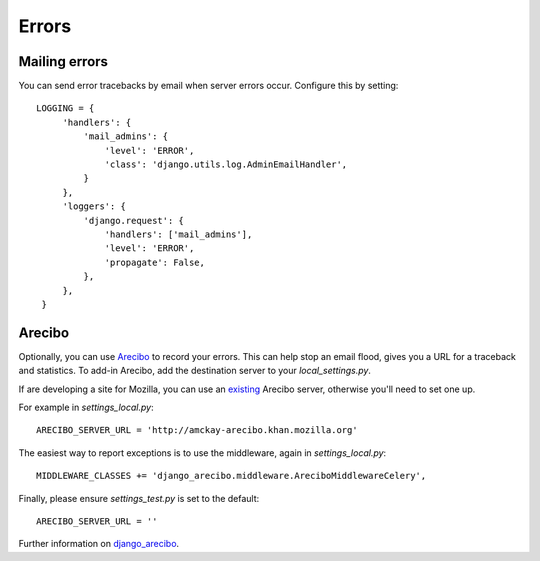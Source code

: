 ======
Errors
======

Mailing errors
--------------

You can send error tracebacks by email when server errors occur. Configure this
by setting::

   LOGGING = {
        'handlers': {
            'mail_admins': {
                'level': 'ERROR',
                'class': 'django.utils.log.AdminEmailHandler',
            }
        },
        'loggers': {
            'django.request': {
                'handlers': ['mail_admins'],
                'level': 'ERROR',
                'propagate': False,
            },
        },
    }

Arecibo
-------

Optionally, you can use `Arecibo`_ to record your errors. This can help stop an
email flood, gives you a URL for a traceback and statistics. To add-in
Arecibo, add the destination server to your `local_settings.py`.

If are developing a site for Mozilla, you can use an `existing`_ Arecibo
server, otherwise you'll need to set one up.

For example in `settings_local.py`::

    ARECIBO_SERVER_URL = 'http://amckay-arecibo.khan.mozilla.org'

The easiest way to report exceptions is to use the middleware, again in `settings_local.py`::

    MIDDLEWARE_CLASSES += 'django_arecibo.middleware.AreciboMiddlewareCelery',

Finally, please ensure `settings_test.py` is set to the default::

    ARECIBO_SERVER_URL = ''

Further information on `django_arecibo`_.

.. _django_arecibo: http://www.areciboapp.com/docs/client/django.html
.. _existing: http://readthedocs.org/docs/mozweb/en/latest/errors.html
.. _Arecibo: http://areciboapp.com
